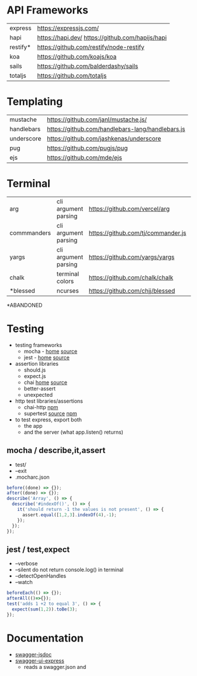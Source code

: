 * API Frameworks
|----------+--------------------------------------------------|
| express  | https://expressjs.com/                           |
| hapi     | https://hapi.dev/ https://github.com/hapijs/hapi |
| restify* | https://github.com/restify/node-restify          |
| koa      | https://github.com/koajs/koa                     |
| sails    | https://github.com/balderdashy/sails             |
| totaljs  | https://github.com/totaljs                       |
|----------+--------------------------------------------------|
* Templating
|------------+--------------------------------------------------|
| mustache   | https://github.com/janl/mustache.js/             |
| handlebars | https://github.com/handlebars-lang/handlebars.js |
| underscore | https://github.com/jashkenas/underscore          |
| pug        | https://github.com/pugjs/pug                     |
| ejs        | https://github.com/mde/ejs                       |
|------------+--------------------------------------------------|
* Terminal
|-------------+----------------------+------------------------------------+----|
| arg         | cli argument parsing | https://github.com/vercel/arg      |  1 |
| commmanders | cli argument parsing | https://github.com/tj/commander.js | 26 |
| yargs       | cli argument parsing | https://github.com/yargs/yargs     | 10 |
| chalk       | terminal colors      | https://github.com/chalk/chalk     | 21 |
| *blessed    | ncurses              | https://github.com/chjj/blessed    | 11 |
|-------------+----------------------+------------------------------------+----|
*ABANDONED
* Testing

- testing frameworks
  - mocha - [[https://mochajs.org/][home]]  [[https://github.com/mochajs/mocha][source]]
  - jest  - [[https://jestjs.io/][home]]  [[https://github.com/jestjs/jest][source]]

- assertion libraries
  - should.js
  - expect.js
  - chai  [[https://www.chaijs.com/][home]]  [[https://github.com/chaijs/chai][source]]
  - better-assert
  - unexpected

- http test libraries/assertions
  - chai-http [[https://www.npmjs.com/package/chai-http][npm]]
  - supertest [[https://github.com/forwardemail/supertest][source]] [[https://www.npmjs.com/package/supertest][npm]]

- to test express, export both
  - the app
  - and the server (what app.listen() returns)

** mocha / describe,it,assert

- test/
- --exit
- .mocharc.json

#+begin_src js
  before((done) => {});
  after((done) => {});
  describe('Array', () => {
    describe('#indexOf()', () => {
      it('should return -1 the values is not present', () => {
        assert.equal([1,2,3].indexOf(4),-1);
      });
    });
  });
#+end_src

** jest / test,expect

- --verbose
- --silent do not return console.log() in terminal
- --detectOpenHandles
- --watch

#+begin_src js
  beforeEach(() => {});
  afterAll(()=>{});
  test('adds 1 +2 to equal 3', () => {
    expect(sum(1,2)).toBe(3);
  });
#+end_src
* Documentation

- [[https://github.com/Surnet/swagger-jsdoc][swagger-jsdoc]]
- [[https://www.npmjs.com/package/swagger-ui-express][swagger-ui-express]]
  - reads a swagger.json and
